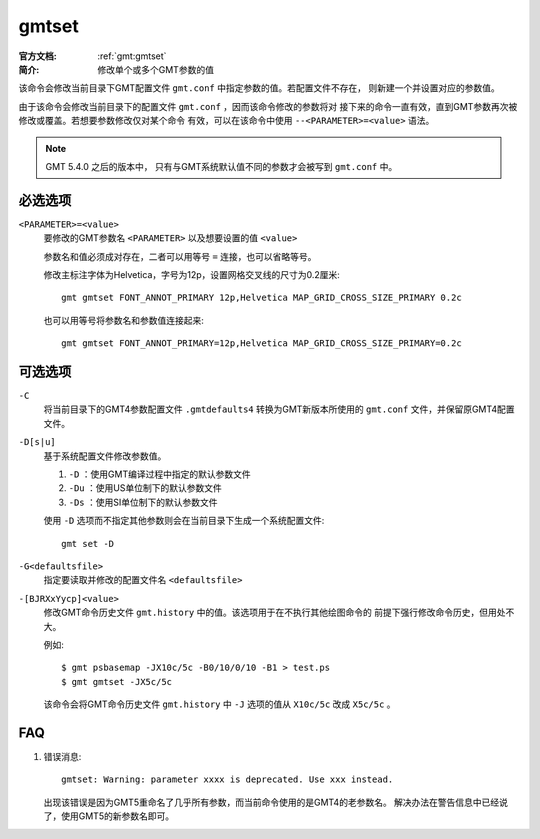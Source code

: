 .. index:: ! gmtset

gmtset
======

:官方文档: :ref:`gmt:gmtset`
:简介: 修改单个或多个GMT参数的值

该命令会修改当前目录下GMT配置文件 ``gmt.conf`` 中指定参数的值。若配置文件不存在，
则新建一个并设置对应的参数值。

由于该命令会修改当前目录下的配置文件 ``gmt.conf`` ，因而该命令修改的参数将对
接下来的命令一直有效，直到GMT参数再次被修改或覆盖。若想要参数修改仅对某个命令
有效，可以在该命令中使用 ``--<PARAMETER>=<value>`` 语法。

.. note::

   GMT 5.4.0 之后的版本中， 只有与GMT系统默认值不同的参数才会被写到 ``gmt.conf`` 中。

必选选项
--------

``<PARAMETER>=<value>``
    要修改的GMT参数名 ``<PARAMETER>`` 以及想要设置的值 ``<value>``

    参数名和值必须成对存在，二者可以用等号 ``=`` 连接，也可以省略等号。

    修改主标注字体为Helvetica，字号为12p，设置网格交叉线的尺寸为0.2厘米::

        gmt gmtset FONT_ANNOT_PRIMARY 12p,Helvetica MAP_GRID_CROSS_SIZE_PRIMARY 0.2c

    也可以用等号将参数名和参数值连接起来::

        gmt gmtset FONT_ANNOT_PRIMARY=12p,Helvetica MAP_GRID_CROSS_SIZE_PRIMARY=0.2c

可选选项
--------

``-C``
    将当前目录下的GMT4参数配置文件 ``.gmtdefaults4`` 转换为GMT新版本所使用的
    ``gmt.conf`` 文件，并保留原GMT4配置文件。

``-D[s|u]``
    基于系统配置文件修改参数值。

    #. ``-D`` ：使用GMT编译过程中指定的默认参数文件
    #. ``-Du`` ：使用US单位制下的默认参数文件
    #. ``-Ds`` ：使用SI单位制下的默认参数文件

    使用 ``-D`` 选项而不指定其他参数则会在当前目录下生成一个系统配置文件::

        gmt set -D

``-G<defaultsfile>``
    指定要读取并修改的配置文件名 ``<defaultsfile>``

``-[BJRXxYycp]<value>``
    修改GMT命令历史文件 ``gmt.history`` 中的值。该选项用于在不执行其他绘图命令的
    前提下强行修改命令历史，但用处不大。

    例如::

        $ gmt psbasemap -JX10c/5c -B0/10/0/10 -B1 > test.ps
        $ gmt gmtset -JX5c/5c

    该命令会将GMT命令历史文件 ``gmt.history`` 中 ``-J`` 选项的值从 ``X10c/5c``
    改成 ``X5c/5c`` 。

FAQ
---

#. 错误消息::

       gmtset: Warning: parameter xxxx is deprecated. Use xxx instead.

   出现该错误是因为GMT5重命名了几乎所有参数，而当前命令使用的是GMT4的老参数名。
   解决办法在警告信息中已经说了，使用GMT5的新参数名即可。
